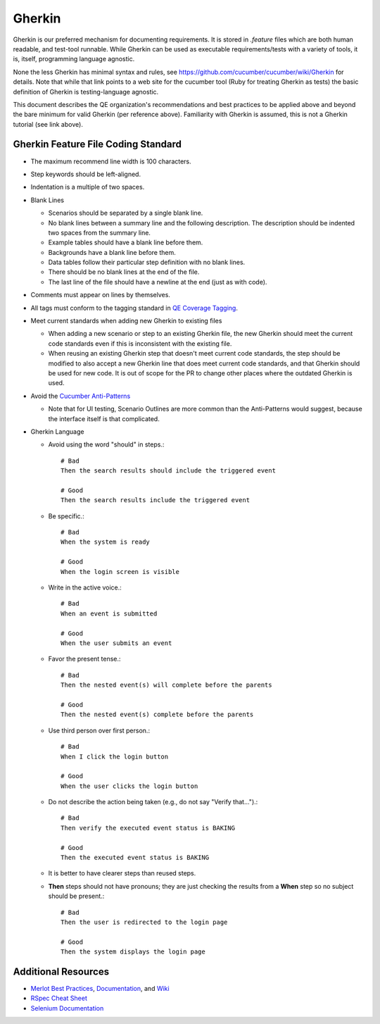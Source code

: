 Gherkin
=======

Gherkin is our preferred mechanism for documenting requirements.
It is stored in `.feature` files which are both human readable, and test-tool runnable.
While Gherkin can be used as executable requirements/tests with a variety of tools,
it is, itself, programming language agnostic.

None the less Gherkin has minimal syntax and rules, see https://github.com/cucumber/cucumber/wiki/Gherkin
for details.
Note that while that link points to a web site for the cucumber tool (Ruby for treating
Gherkin as tests) the basic definition of Gherkin is testing-language agnostic.

This document describes the QE organization's recommendations and best practices to be applied
above and beyond the bare minimum for valid Gherkin (per reference above). Familiarity with
Gherkin is assumed, this is not a Gherkin tutorial (see link above).


Gherkin Feature File Coding Standard
------------------------------------

* The maximum recommend line width is 100 characters.
* Step keywords should be left-aligned.
* Indentation is a multiple of two spaces.
* Blank Lines

  * Scenarios should be separated by a single blank line.
  * No blank lines between a summary line and the following description. The description should be indented two spaces from the summary line.
  * Example tables should have a blank line before them.
  * Backgrounds have a blank line before them.
  * Data tables follow their particular step definition with no blank lines.
  * There should be no blank lines at the end of the file.
  * The last line of the file should have a newline at the end (just as with code).

* Comments must appear on lines by themselves.
* All tags must conform to the tagging standard in `QE Coverage Tagging`_.

* Meet current standards when adding new Gherkin to existing files

  * When adding a new scenario or step to an existing Gherkin file,
    the new Gherkin should meet the current code standards even if this is inconsistent with the existing file.
  * When reusing an existing Gherkin step that doesn't meet current code standards,
    the step should be modified to also accept a new Gherkin line that does meet current code standards, and that Gherkin should be used for new code.
    It is out of scope for the PR to change other places where the outdated Gherkin is used.

* Avoid the `Cucumber Anti-Patterns`_

  * Note that for UI testing, Scenario Outlines are more common than the Anti-Patterns would suggest,
    because the interface itself is that complicated.

* Gherkin Language


  * Avoid using the word "should" in steps.::

     # Bad
     Then the search results should include the triggered event

     # Good
     Then the search results include the triggered event

  * Be specific.::

     # Bad
     When the system is ready

     # Good
     When the login screen is visible

  * Write in the active voice.::

     # Bad
     When an event is submitted

     # Good
     When the user submits an event

  * Favor the present tense.::

     # Bad
     Then the nested event(s) will complete before the parents

     # Good
     Then the nested event(s) complete before the parents

  * Use third person over first person.::

     # Bad
     When I click the login button

     # Good
     When the user clicks the login button

  * Do not describe the action being taken (e.g., do not say "Verify that...").::

     # Bad
     Then verify the executed event status is BAKING

     # Good
     Then the executed event status is BAKING

  * It is better to have clearer steps than reused steps.

  * **Then** steps should not have pronouns; they are just checking the results from a **When** step so no subject should be present.::

     # Bad
     Then the user is redirected to the login page

     # Good
     Then the system displays the login page

Additional Resources
--------------------

* `Merlot Best Practices`_, Documentation_, and Wiki_
* `RSpec Cheat Sheet`_
* `Selenium Documentation`_


.. _Merlot Best Practices: https://github.rackspace.com/Merlot/merlot/wiki/Best-Practices
.. _Documentation: https://pages.github.rackspace.com/Merlot/merlot/doc/
.. _Wiki: https://github.rackspace.com/Merlot/merlot/wiki/Getting-Started
.. _RSpec Cheat Sheet: https://www.anchor.com.au/wp-content/uploads/rspec_cheatsheet_attributed.pdf
.. _Selenium Documentation: http://docs.seleniumhq.org/docs/
.. _Cucumber Anti-Patterns: https://cucumber.io/blog/2016/07/01/cucumber-antipatterns-part-one
.. _QE Coverage Tagging: https://pages.github.rackspace.com/QualityEngineering/QE-Tools/coverage.html
